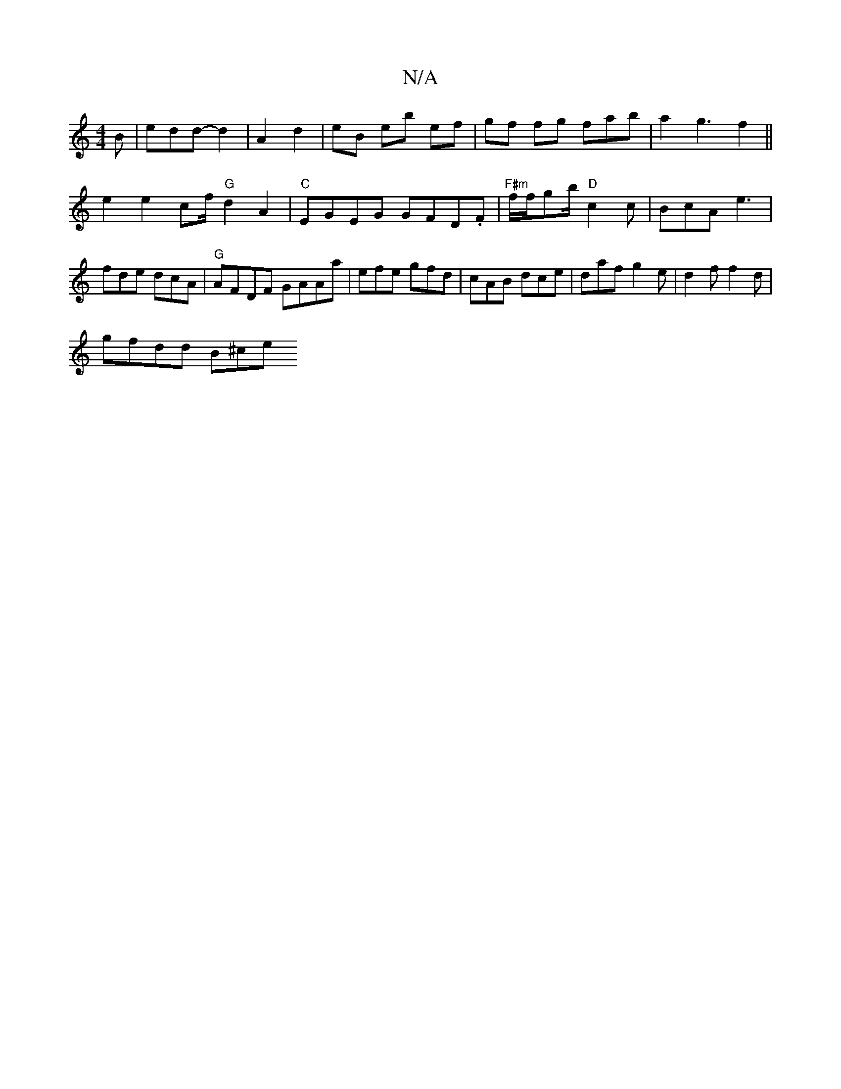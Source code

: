 X:1
T:N/A
M:4/4
R:N/A
K:Cmajor
B | edd- d2 | A2 d2 | eB eb ef | gf fg fab | a2 _ g3 f2 ||
e2 e2 c/1If/2 "G" d2A2 | "C"EGEG GFD.F|"F#m"f/f/gb/ "D"c2c | BcA e3|fde dcA|"G"AFDF GAAa | efe gfd | cAB dce | daf g2 e |d2f f2d |
gfdd B^ce 